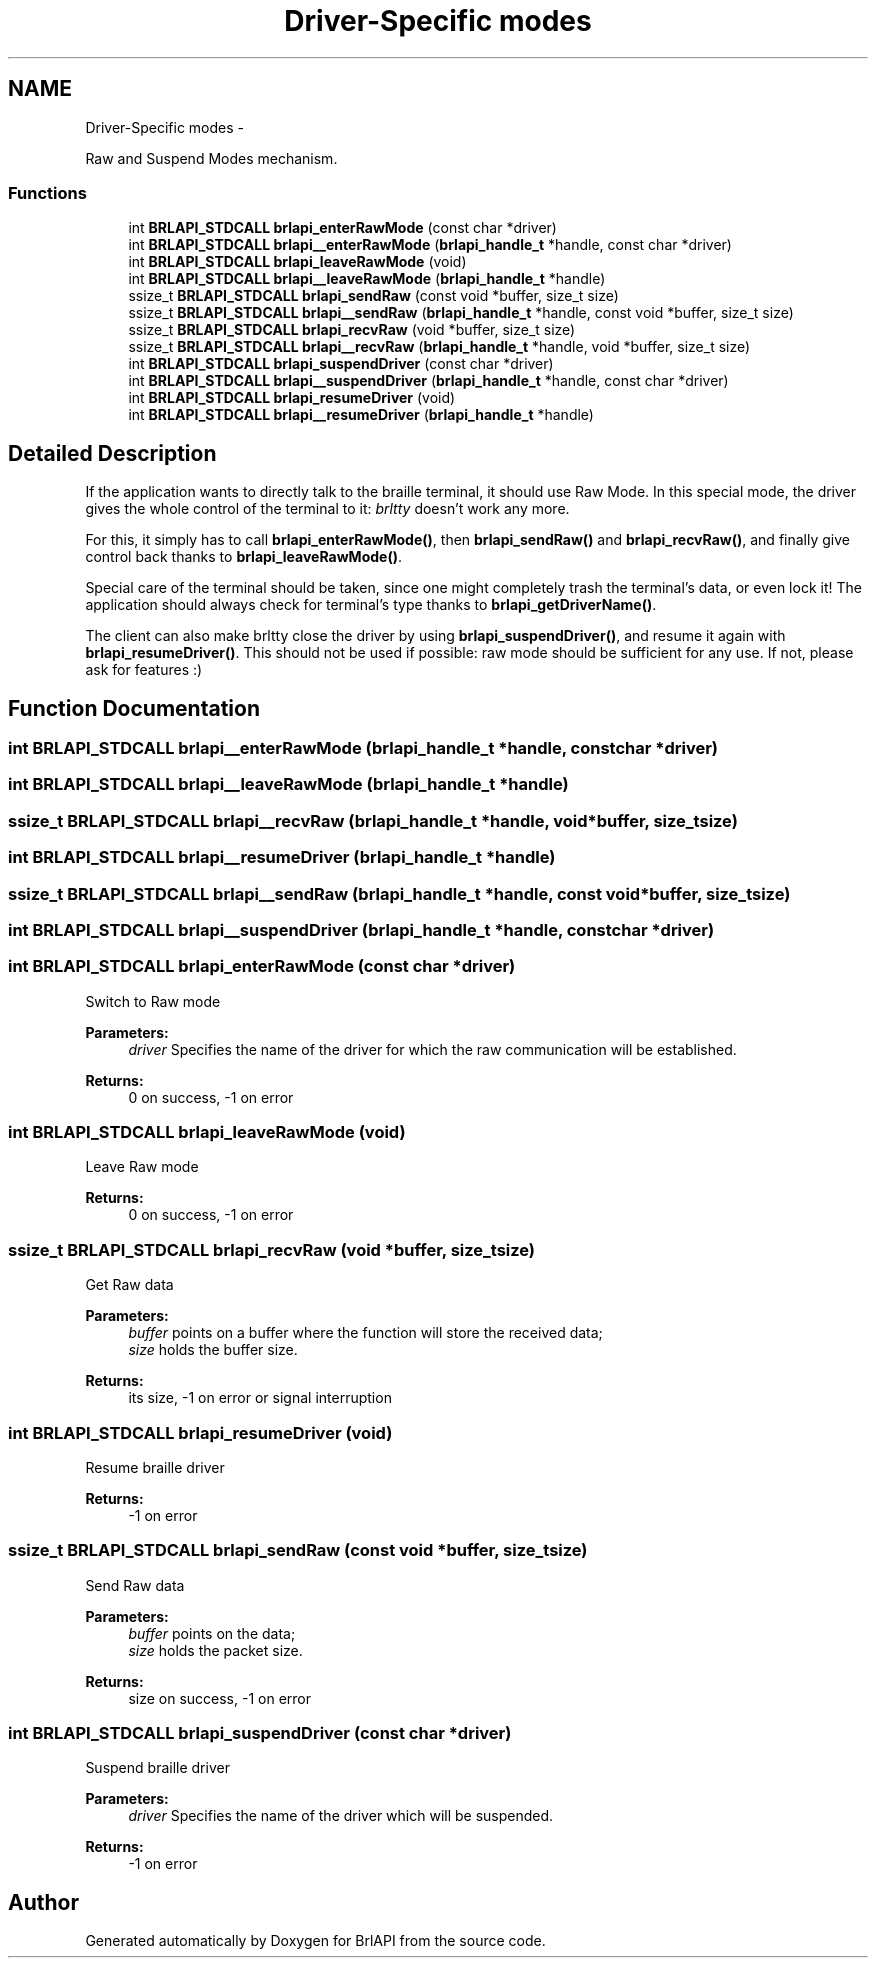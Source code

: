 .TH "Driver-Specific modes" 3 "Mon Apr 1 2013" "Version 1.0" "BrlAPI" \" -*- nroff -*-
.ad l
.nh
.SH NAME
Driver-Specific modes \- 
.PP
Raw and Suspend Modes mechanism\&.  

.SS "Functions"

.in +1c
.ti -1c
.RI "int \fBBRLAPI_STDCALL\fP \fBbrlapi_enterRawMode\fP (const char *driver)"
.br
.ti -1c
.RI "int \fBBRLAPI_STDCALL\fP \fBbrlapi__enterRawMode\fP (\fBbrlapi_handle_t\fP *handle, const char *driver)"
.br
.ti -1c
.RI "int \fBBRLAPI_STDCALL\fP \fBbrlapi_leaveRawMode\fP (void)"
.br
.ti -1c
.RI "int \fBBRLAPI_STDCALL\fP \fBbrlapi__leaveRawMode\fP (\fBbrlapi_handle_t\fP *handle)"
.br
.ti -1c
.RI "ssize_t \fBBRLAPI_STDCALL\fP \fBbrlapi_sendRaw\fP (const void *buffer, size_t size)"
.br
.ti -1c
.RI "ssize_t \fBBRLAPI_STDCALL\fP \fBbrlapi__sendRaw\fP (\fBbrlapi_handle_t\fP *handle, const void *buffer, size_t size)"
.br
.ti -1c
.RI "ssize_t \fBBRLAPI_STDCALL\fP \fBbrlapi_recvRaw\fP (void *buffer, size_t size)"
.br
.ti -1c
.RI "ssize_t \fBBRLAPI_STDCALL\fP \fBbrlapi__recvRaw\fP (\fBbrlapi_handle_t\fP *handle, void *buffer, size_t size)"
.br
.ti -1c
.RI "int \fBBRLAPI_STDCALL\fP \fBbrlapi_suspendDriver\fP (const char *driver)"
.br
.ti -1c
.RI "int \fBBRLAPI_STDCALL\fP \fBbrlapi__suspendDriver\fP (\fBbrlapi_handle_t\fP *handle, const char *driver)"
.br
.ti -1c
.RI "int \fBBRLAPI_STDCALL\fP \fBbrlapi_resumeDriver\fP (void)"
.br
.ti -1c
.RI "int \fBBRLAPI_STDCALL\fP \fBbrlapi__resumeDriver\fP (\fBbrlapi_handle_t\fP *handle)"
.br
.in -1c
.SH "Detailed Description"
.PP 
If the application wants to directly talk to the braille terminal, it should use Raw Mode\&. In this special mode, the driver gives the whole control of the terminal to it: \fIbrltty\fP doesn't work any more\&.
.PP
For this, it simply has to call \fBbrlapi_enterRawMode()\fP, then \fBbrlapi_sendRaw()\fP and \fBbrlapi_recvRaw()\fP, and finally give control back thanks to \fBbrlapi_leaveRawMode()\fP\&.
.PP
Special care of the terminal should be taken, since one might completely trash the terminal's data, or even lock it! The application should always check for terminal's type thanks to \fBbrlapi_getDriverName()\fP\&.
.PP
The client can also make brltty close the driver by using \fBbrlapi_suspendDriver()\fP, and resume it again with \fBbrlapi_resumeDriver()\fP\&. This should not be used if possible: raw mode should be sufficient for any use\&. If not, please ask for features :) 
.SH "Function Documentation"
.PP 
.SS "int \fBBRLAPI_STDCALL\fP brlapi__enterRawMode (\fBbrlapi_handle_t\fP *handle, const char *driver)"

.SS "int \fBBRLAPI_STDCALL\fP brlapi__leaveRawMode (\fBbrlapi_handle_t\fP *handle)"

.SS "ssize_t \fBBRLAPI_STDCALL\fP brlapi__recvRaw (\fBbrlapi_handle_t\fP *handle, void *buffer, size_tsize)"

.SS "int \fBBRLAPI_STDCALL\fP brlapi__resumeDriver (\fBbrlapi_handle_t\fP *handle)"

.SS "ssize_t \fBBRLAPI_STDCALL\fP brlapi__sendRaw (\fBbrlapi_handle_t\fP *handle, const void *buffer, size_tsize)"

.SS "int \fBBRLAPI_STDCALL\fP brlapi__suspendDriver (\fBbrlapi_handle_t\fP *handle, const char *driver)"

.SS "int \fBBRLAPI_STDCALL\fP brlapi_enterRawMode (const char *driver)"
Switch to Raw mode 
.PP
\fBParameters:\fP
.RS 4
\fIdriver\fP Specifies the name of the driver for which the raw communication will be established\&. 
.RE
.PP
\fBReturns:\fP
.RS 4
0 on success, -1 on error 
.RE
.PP

.SS "int \fBBRLAPI_STDCALL\fP brlapi_leaveRawMode (void)"
Leave Raw mode 
.PP
\fBReturns:\fP
.RS 4
0 on success, -1 on error 
.RE
.PP

.SS "ssize_t \fBBRLAPI_STDCALL\fP brlapi_recvRaw (void *buffer, size_tsize)"
Get Raw data
.PP
\fBParameters:\fP
.RS 4
\fIbuffer\fP points on a buffer where the function will store the received data; 
.br
\fIsize\fP holds the buffer size\&. 
.RE
.PP
\fBReturns:\fP
.RS 4
its size, -1 on error or signal interruption 
.RE
.PP

.SS "int \fBBRLAPI_STDCALL\fP brlapi_resumeDriver (void)"
Resume braille driver 
.PP
\fBReturns:\fP
.RS 4
-1 on error 
.RE
.PP

.SS "ssize_t \fBBRLAPI_STDCALL\fP brlapi_sendRaw (const void *buffer, size_tsize)"
Send Raw data
.PP
\fBParameters:\fP
.RS 4
\fIbuffer\fP points on the data; 
.br
\fIsize\fP holds the packet size\&. 
.RE
.PP
\fBReturns:\fP
.RS 4
size on success, -1 on error 
.RE
.PP

.SS "int \fBBRLAPI_STDCALL\fP brlapi_suspendDriver (const char *driver)"
Suspend braille driver 
.PP
\fBParameters:\fP
.RS 4
\fIdriver\fP Specifies the name of the driver which will be suspended\&. 
.RE
.PP
\fBReturns:\fP
.RS 4
-1 on error 
.RE
.PP

.SH "Author"
.PP 
Generated automatically by Doxygen for BrlAPI from the source code\&.
